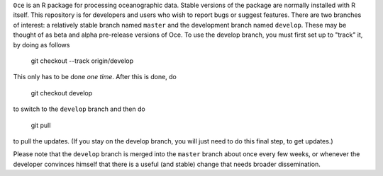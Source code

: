 ``Oce`` is an R package for processing oceanographic data.  Stable
versions of the package are normally installed with R itself.  This
repository is for developers and users who wish to report bugs or
suggest features.  There are two branches of interest: a relatively
stable branch named ``master`` and the development branch named
``develop``.  These may be thought of as beta and alpha pre-release
versions of Oce.  To use the develop branch, you must first set up to
"track" it, by doing as follows

    git checkout --track origin/develop

This only has to be done *one time*.  After this is done, do

     git checkout develop

to switch to the ``develop`` branch and then do

     git pull

to pull the updates.  (If you stay on the develop branch, you will
just need to do this final step, to get updates.)

Please note that the ``develop`` branch is merged into the ``master``
branch about once every few weeks, or whenever the developer convinces
himself that there is a useful (and stable) change that needs broader
dissemination.





